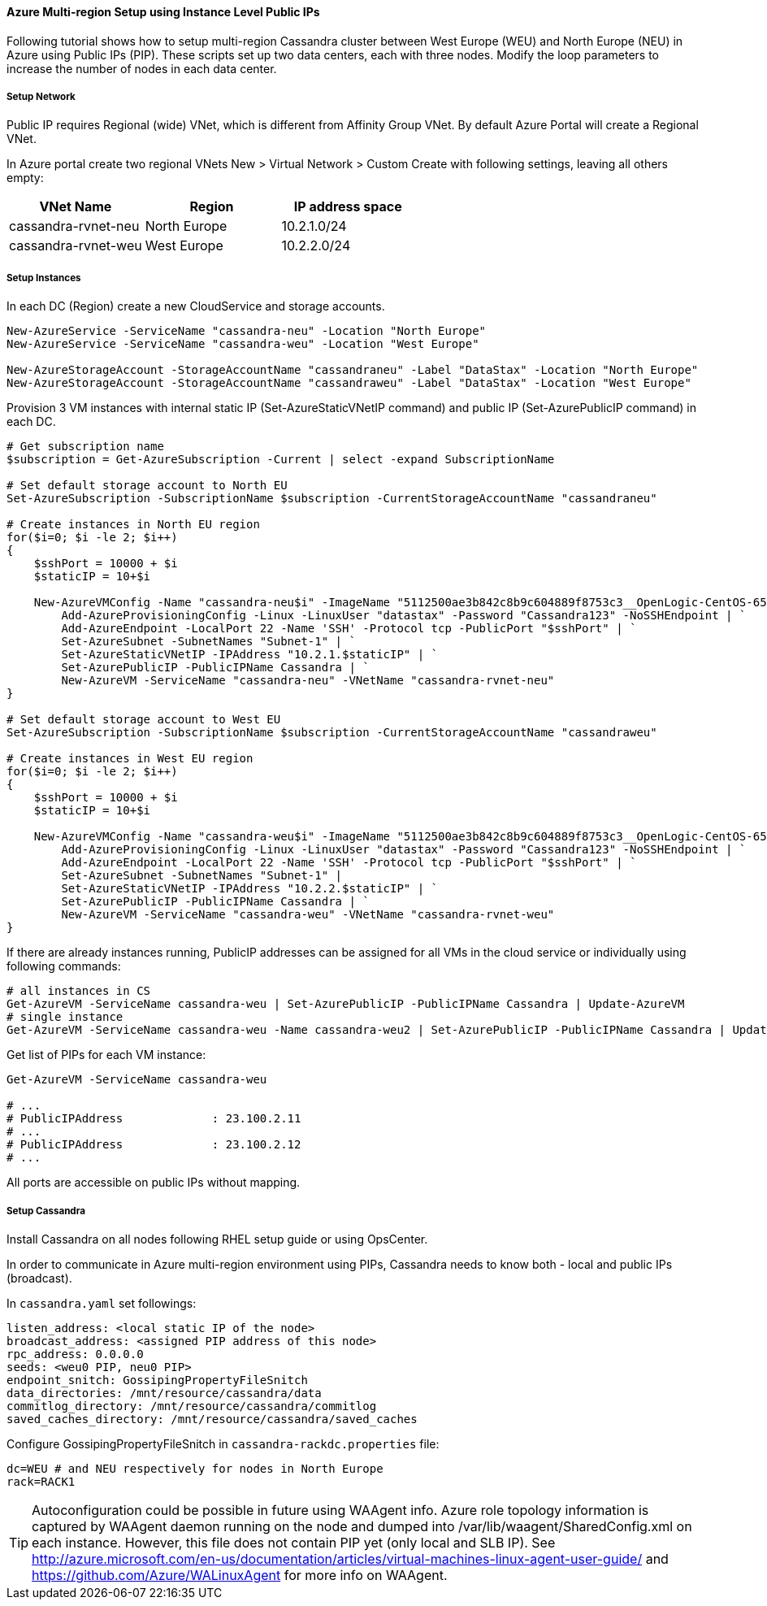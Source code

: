 
==== Azure Multi-region Setup using Instance Level Public IPs

:toc:

Following tutorial shows how to setup multi-region Cassandra cluster between West Europe (WEU) and North Europe (NEU) in Azure using Public IPs (PIP). These scripts set up two data centers, each with three nodes. Modify the loop parameters to increase the number of nodes in each data center.

===== Setup Network

Public IP requires Regional (wide) VNet, which is different from Affinity Group VNet. By default Azure Portal will create a Regional VNet.

In Azure portal create two regional VNets +New > Virtual Network > Custom Create+ with following settings, leaving all others empty:

|===
|VNet Name |Region | IP address space

|cassandra-rvnet-neu
|North Europe
|10.2.1.0/24

|cassandra-rvnet-weu
|West Europe
|10.2.2.0/24
|===

===== Setup Instances

In each DC (Region) create a new CloudService and storage accounts.

[source,powershell]
----
New-AzureService -ServiceName "cassandra-neu" -Location "North Europe"
New-AzureService -ServiceName "cassandra-weu" -Location "West Europe"

New-AzureStorageAccount -StorageAccountName "cassandraneu" -Label "DataStax" -Location "North Europe"
New-AzureStorageAccount -StorageAccountName "cassandraweu" -Label "DataStax" -Location "West Europe"
----

Provision 3 VM instances with internal static IP (Set-AzureStaticVNetIP command) and public IP (Set-AzurePublicIP command) in each DC.

[source,powershell]
----
# Get subscription name
$subscription = Get-AzureSubscription -Current | select -expand SubscriptionName

# Set default storage account to North EU
Set-AzureSubscription -SubscriptionName $subscription -CurrentStorageAccountName "cassandraneu"

# Create instances in North EU region
for($i=0; $i -le 2; $i++)
{
    $sshPort = 10000 + $i
    $staticIP = 10+$i

    New-AzureVMConfig -Name "cassandra-neu$i" -ImageName "5112500ae3b842c8b9c604889f8753c3__OpenLogic-CentOS-65-20140606" -InstanceSize "A7" | `
        Add-AzureProvisioningConfig -Linux -LinuxUser "datastax" -Password "Cassandra123" -NoSSHEndpoint | `
        Add-AzureEndpoint -LocalPort 22 -Name 'SSH' -Protocol tcp -PublicPort "$sshPort" | `
        Set-AzureSubnet -SubnetNames "Subnet-1" | `
        Set-AzureStaticVNetIP -IPAddress "10.2.1.$staticIP" | `
        Set-AzurePublicIP -PublicIPName Cassandra | `
        New-AzureVM -ServiceName "cassandra-neu" -VNetName "cassandra-rvnet-neu"
}

# Set default storage account to West EU
Set-AzureSubscription -SubscriptionName $subscription -CurrentStorageAccountName "cassandraweu"

# Create instances in West EU region
for($i=0; $i -le 2; $i++)
{
    $sshPort = 10000 + $i
    $staticIP = 10+$i

    New-AzureVMConfig -Name "cassandra-weu$i" -ImageName "5112500ae3b842c8b9c604889f8753c3__OpenLogic-CentOS-65-20140606" -InstanceSize "A7" | `
        Add-AzureProvisioningConfig -Linux -LinuxUser "datastax" -Password "Cassandra123" -NoSSHEndpoint | `
        Add-AzureEndpoint -LocalPort 22 -Name 'SSH' -Protocol tcp -PublicPort "$sshPort" | `
        Set-AzureSubnet -SubnetNames "Subnet-1" |
        Set-AzureStaticVNetIP -IPAddress "10.2.2.$staticIP" | `
        Set-AzurePublicIP -PublicIPName Cassandra | `
        New-AzureVM -ServiceName "cassandra-weu" -VNetName "cassandra-rvnet-weu"
}
----

If there are already instances running, PublicIP addresses can be assigned for all VMs in the cloud service or individually using following commands:

[source,powershell]
----
# all instances in CS
Get-AzureVM -ServiceName cassandra-weu | Set-AzurePublicIP -PublicIPName Cassandra | Update-AzureVM
# single instance
Get-AzureVM -ServiceName cassandra-weu -Name cassandra-weu2 | Set-AzurePublicIP -PublicIPName Cassandra | Update-AzureVM
----

Get list of PIPs for each VM instance:

[source,powershell]
----
Get-AzureVM -ServiceName cassandra-weu

# ...
# PublicIPAddress             : 23.100.2.11
# ...
# PublicIPAddress             : 23.100.2.12
# ...
----

All ports are accessible on public IPs without mapping.

===== Setup Cassandra

Install Cassandra on all nodes following RHEL setup guide or using OpsCenter.

In order to communicate in Azure multi-region environment using PIPs, Cassandra needs to know both - local and public IPs (broadcast).

In `cassandra.yaml` set followings:

[source,yaml]
----
listen_address: <local static IP of the node>
broadcast_address: <assigned PIP address of this node>
rpc_address: 0.0.0.0
seeds: <weu0 PIP, neu0 PIP>
endpoint_snitch: GossipingPropertyFileSnitch
data_directories: /mnt/resource/cassandra/data
commitlog_directory: /mnt/resource/cassandra/commitlog
saved_caches_directory: /mnt/resource/cassandra/saved_caches
----

Configure +GossipingPropertyFileSnitch+ in `cassandra-rackdc.properties` file:

[source,bash]
----
dc=WEU # and NEU respectively for nodes in North Europe
rack=RACK1
----

TIP: Autoconfiguration could be possible in future using WAAgent info. Azure role topology information is captured by WAAgent daemon running on the node and dumped into /var/lib/waagent/SharedConfig.xml on each instance. However, this file does not contain PIP yet (only local and SLB IP). See http://azure.microsoft.com/en-us/documentation/articles/virtual-machines-linux-agent-user-guide/ and https://github.com/Azure/WALinuxAgent for more info on WAAgent.
